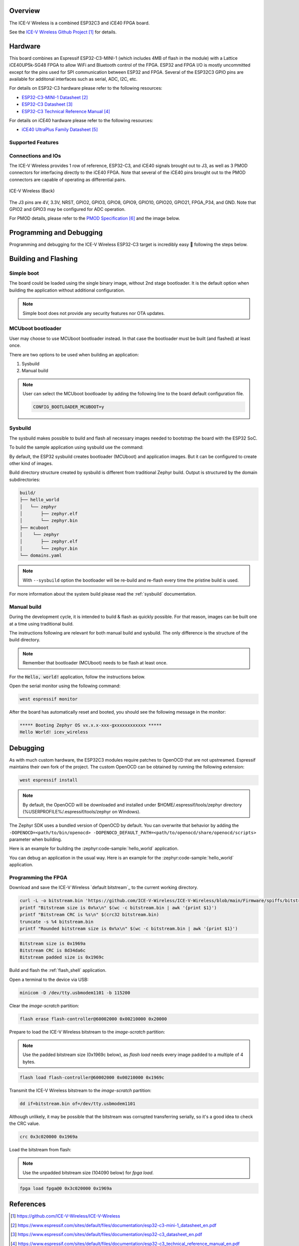 .. zephyr:board:: icev_wireless

Overview
********

The ICE-V Wireless is a combined ESP32C3 and iCE40 FPGA board.

See the `ICE-V Wireless Github Project`_ for details.

Hardware
********

This board combines an Espressif ESP32-C3-MINI-1 (which includes 4MB of flash in the module) with a
Lattice iCE40UP5k-SG48 FPGA to allow WiFi and Bluetooth control of the FPGA. ESP32 and FPGA I/O is
mostly uncommitted except for the pins used for SPI communication between ESP32 and FPGA. Several
of the ESP32C3 GPIO pins are available for additonal interfaces such as serial, ADC, I2C, etc.

For details on ESP32-C3 hardware please refer to the following resources:

* `ESP32-C3-MINI-1 Datasheet`_
* `ESP32-C3 Datasheet`_
* `ESP32-C3 Technical Reference Manual`_

For details on iCE40 hardware please refer to the following resources:

* `iCE40 UltraPlus Family Datasheet`_

Supported Features
==================

.. zephyr:board-supported-hw::

Connections and IOs
===================

The ICE-V Wireless provides 1 row of reference, ESP32-C3, and iCE40 signals
brought out to J3, as well as 3 PMOD connectors for interfacing directly to
the iCE40 FPGA. Note that several of the iCE40 pins brought out to the PMOD
connectors are capable of operating as differential pairs.

.. figure:: img/icev_wireless_back.jpg
   :align: center
   :alt: ICE-V Wireless (Back)

   ICE-V Wireless (Back)

The J3 pins are 4V, 3.3V, NRST, GPIO2, GPIO3, GPIO8, GPIO9, GPIO10, GPIO20,
GPIO21, FPGA_P34, and GND. Note that GPIO2 and GPIO3 may be configured for
ADC operation.

For PMOD details, please refer to the `PMOD Specification`_ and the image
below.

.. figure:: img/icev_wireless_pinout.jpg
   :align: center
   :alt: ICE-V Wireless Pinout

Programming and Debugging
*************************

.. zephyr:board-supported-runners::

Programming and debugging for the ICE-V Wireless ESP32-C3 target is
incredibly easy 🎉 following the steps below.

Building and Flashing
*********************

Simple boot
===========

The board could be loaded using the single binary image, without 2nd stage bootloader.
It is the default option when building the application without additional configuration.

.. note::

   Simple boot does not provide any security features nor OTA updates.

MCUboot bootloader
==================

User may choose to use MCUboot bootloader instead. In that case the bootloader
must be built (and flashed) at least once.

There are two options to be used when building an application:

1. Sysbuild
2. Manual build

.. note::

   User can select the MCUboot bootloader by adding the following line
   to the board default configuration file.

   .. code:: cfg

      CONFIG_BOOTLOADER_MCUBOOT=y

Sysbuild
========

The sysbuild makes possible to build and flash all necessary images needed to
bootstrap the board with the ESP32 SoC.

To build the sample application using sysbuild use the command:

.. zephyr-app-commands::
   :tool: west
   :zephyr-app: samples/hello_world
   :board: icev_wireless
   :goals: build
   :west-args: --sysbuild
   :compact:

By default, the ESP32 sysbuild creates bootloader (MCUboot) and application
images. But it can be configured to create other kind of images.

Build directory structure created by sysbuild is different from traditional
Zephyr build. Output is structured by the domain subdirectories:

.. code-block::

  build/
  ├── hello_world
  │   └── zephyr
  │       ├── zephyr.elf
  │       └── zephyr.bin
  ├── mcuboot
  │    └── zephyr
  │       ├── zephyr.elf
  │       └── zephyr.bin
  └── domains.yaml

.. note::

   With ``--sysbuild`` option the bootloader will be re-build and re-flash
   every time the pristine build is used.

For more information about the system build please read the :ref:`sysbuild` documentation.

Manual build
============

During the development cycle, it is intended to build & flash as quickly possible.
For that reason, images can be built one at a time using traditional build.

The instructions following are relevant for both manual build and sysbuild.
The only difference is the structure of the build directory.

.. note::

   Remember that bootloader (MCUboot) needs to be flash at least once.

For the :code:`Hello, world!` application, follow the instructions below.

.. zephyr-app-commands::
   :zephyr-app: samples/hello_world
   :board: icev_wireless
   :goals: build flash

Open the serial monitor using the following command:

.. code-block:: console

   west espressif monitor

After the board has automatically reset and booted, you should see the following
message in the monitor:

.. code-block:: console

   ***** Booting Zephyr OS vx.x.x-xxx-gxxxxxxxxxxxx *****
   Hello World! icev_wireless

Debugging
*********

As with much custom hardware, the ESP32C3 modules require patches to
OpenOCD that are not upstreamed. Espressif maintains their own fork of
the project. The custom OpenOCD can be obtained by running the following extension:

.. code-block:: console

   west espressif install

.. note::

   By default, the OpenOCD will be downloaded and installed under $HOME/.espressif/tools/zephyr directory
   (%USERPROFILE%/.espressif/tools/zephyr on Windows).

The Zephyr SDK uses a bundled version of OpenOCD by default. You can overwrite that behavior by adding the
``-DOPENOCD=<path/to/bin/openocd> -DOPENOCD_DEFAULT_PATH=<path/to/openocd/share/openocd/scripts>``
parameter when building.

Here is an example for building the :zephyr:code-sample:`hello_world` application.

.. zephyr-app-commands::
   :zephyr-app: samples/hello_world
   :board: icev_wireless
   :goals: build flash
   :gen-args: -DOPENOCD=<path/to/bin/openocd> -DOPENOCD_DEFAULT_PATH=<path/to/openocd/share/openocd/scripts>

You can debug an application in the usual way. Here is an example for the
:zephyr:code-sample:`hello_world` application.

.. zephyr-app-commands::
   :zephyr-app: samples/hello_world
   :board: icev_wireless
   :maybe-skip-config:
   :goals: debug

Programming the FPGA
====================

Download and save the ICE-V Wireless `default bitstream`_ to the current working directory.

.. code-block:: console

   curl -L -o bitstream.bin 'https://github.com/ICE-V-Wireless/ICE-V-Wireless/blob/main/Firmware/spiffs/bitstream.bin?raw=true'
   printf "Bitstream size is 0x%x\n" $(wc -c bitstream.bin | awk '{print $1}')
   printf "Bitstream CRC is %s\n" $(crc32 bitstream.bin)
   truncate -s %4 bitstream.bin
   printf "Rounded bitstream size is 0x%x\n" $(wc -c bitstream.bin | awk '{print $1}')

.. code-block:: console

   Bitstream size is 0x1969a
   Bitstream CRC is 8d34da6c
   Bitstream padded size is 0x1969c

Build and flash the :ref:`flash_shell` application.

.. zephyr-app-commands::
   :zephyr-app: samples/drivers/flash_shell
   :board: icev_wireless
   :maybe-skip-config:
   :goals: flash

Open a terminal to the device via USB:

.. code-block:: console

   minicom -D /dev/tty.usbmodem1101 -b 115200

Clear the `image-scratch` partition:

.. code-block:: console

   flash erase flash-controller@60002000 0x00210000 0x20000

Prepare to load the ICE-V Wireless bitstream to the `image-scratch` partition:

.. note::

   Use the padded bitstream size (0x1969c below), as `flash load` needs every
   image padded to a multiple of 4 bytes.

.. code-block:: console

   flash load flash-controller@60002000 0x00210000 0x1969c

Transmit the ICE-V Wireless bitstream  to the `image-scratch` partition:

.. code-block:: console

   dd if=bitstream.bin of=/dev/tty.usbmodem1101

Although unlikely, it may be possible that the bitstream was corrupted
transferring serially, so it's a good idea to check the CRC value.

.. code-block:: console

   crc 0x3c020000 0x1969a


Load the bitstream from flash:

.. note::

   Use the unpadded bitstream size (104090 below) for `fpga load`.

.. code-block:: console

   fpga load fpga@0 0x3c020000 0x1969a

References
**********

.. target-notes::

.. _ICE-V Wireless Github Project:
   https://github.com/ICE-V-Wireless/ICE-V-Wireless

.. _ICE-V Wireless Default Bitstream:
   https://github.com/ICE-V-Wireless/ICE-V-Wireless/blob/main/Firmware/spiffs/bitstream.bin

.. _ESP32-C3-MINI-1 Datasheet:
   https://www.espressif.com/sites/default/files/documentation/esp32-c3-mini-1_datasheet_en.pdf

.. _ESP32-C3 Datasheet:
   https://www.espressif.com/sites/default/files/documentation/esp32-c3_datasheet_en.pdf

.. _ESP32-C3 Technical Reference Manual:
   https://www.espressif.com/sites/default/files/documentation/esp32-c3_technical_reference_manual_en.pdf

.. _iCE40 UltraPlus Family Datasheet:
   https://www.latticesemi.com/-/media/LatticeSemi/Documents/DataSheets/iCE/iCE40-UltraPlus-Family-Data-Sheet.ashx

.. _PMOD Specification:
   https://digilent.com/reference/_media/reference/pmod/pmod-interface-specification-1_2_0.pdf
